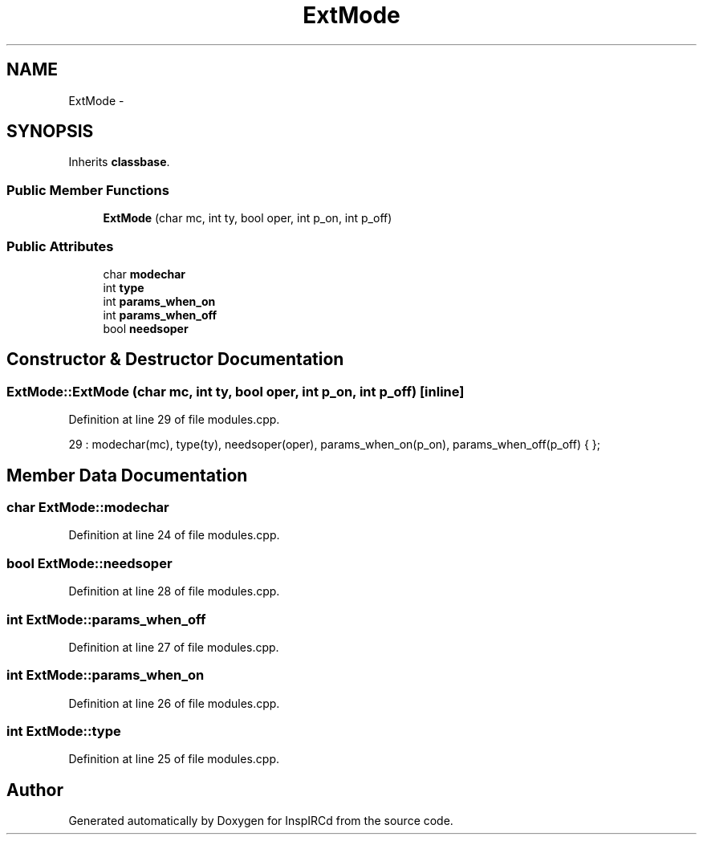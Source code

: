 .TH "ExtMode" 3 "30 Apr 2004" "InspIRCd" \" -*- nroff -*-
.ad l
.nh
.SH NAME
ExtMode \- 
.SH SYNOPSIS
.br
.PP
Inherits \fBclassbase\fP.
.PP
.SS "Public Member Functions"

.in +1c
.ti -1c
.RI "\fBExtMode\fP (char mc, int ty, bool oper, int p_on, int p_off)"
.br
.in -1c
.SS "Public Attributes"

.in +1c
.ti -1c
.RI "char \fBmodechar\fP"
.br
.ti -1c
.RI "int \fBtype\fP"
.br
.ti -1c
.RI "int \fBparams_when_on\fP"
.br
.ti -1c
.RI "int \fBparams_when_off\fP"
.br
.ti -1c
.RI "bool \fBneedsoper\fP"
.br
.in -1c
.SH "Constructor & Destructor Documentation"
.PP 
.SS "ExtMode::ExtMode (char mc, int ty, bool oper, int p_on, int p_off)\fC [inline]\fP"
.PP
Definition at line 29 of file modules.cpp.
.PP
.nf
29 : modechar(mc), type(ty), needsoper(oper), params_when_on(p_on), params_when_off(p_off) { };
.fi
.SH "Member Data Documentation"
.PP 
.SS "char ExtMode::modechar"
.PP
Definition at line 24 of file modules.cpp.
.SS "bool ExtMode::needsoper"
.PP
Definition at line 28 of file modules.cpp.
.SS "int ExtMode::params_when_off"
.PP
Definition at line 27 of file modules.cpp.
.SS "int ExtMode::params_when_on"
.PP
Definition at line 26 of file modules.cpp.
.SS "int ExtMode::type"
.PP
Definition at line 25 of file modules.cpp.

.SH "Author"
.PP 
Generated automatically by Doxygen for InspIRCd from the source code.
